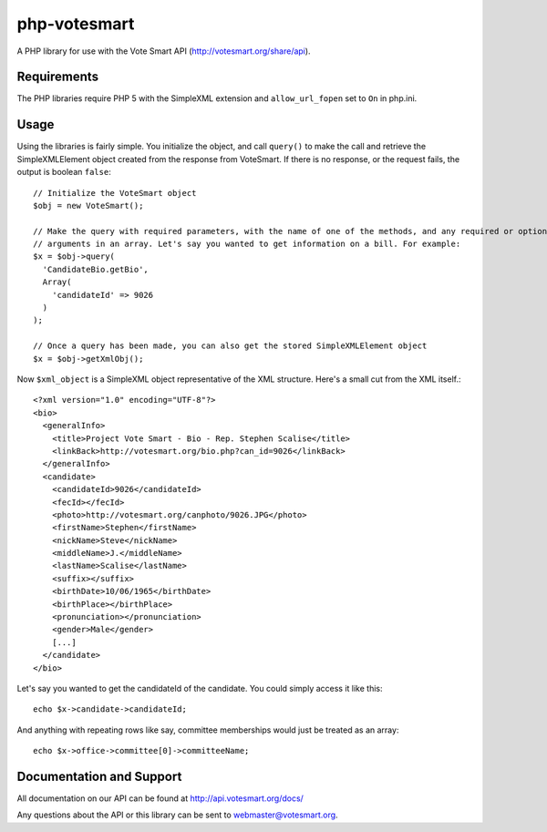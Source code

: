 php-votesmart
=======================
A PHP library for use with the Vote Smart API (http://votesmart.org/share/api).

------------
Requirements
------------

The PHP libraries require PHP 5 with the SimpleXML extension and ``allow_url_fopen`` set to ``On`` in php.ini. 

------------
Usage
------------
Using the libraries is fairly simple. You initialize the object, and call ``query()`` to make the call and retrieve the
SimpleXMLElement object created from the response from VoteSmart. If there is no response, or the request fails,
the output is boolean ``false``::

    // Initialize the VoteSmart object
    $obj = new VoteSmart();

    // Make the query with required parameters, with the name of one of the methods, and any required or optional
    // arguments in an array. Let's say you wanted to get information on a bill. For example:
    $x = $obj->query(
      'CandidateBio.getBio',
      Array(
        'candidateId' => 9026
      )
    );

    // Once a query has been made, you can also get the stored SimpleXMLElement object
    $x = $obj->getXmlObj();

Now ``$xml_object`` is a SimpleXML object representative of the XML structure. Here's a small cut from the XML itself.::

    <?xml version="1.0" encoding="UTF-8"?>
    <bio>
      <generalInfo>
        <title>Project Vote Smart - Bio - Rep. Stephen Scalise</title>
        <linkBack>http://votesmart.org/bio.php?can_id=9026</linkBack>
      </generalInfo>
      <candidate>
        <candidateId>9026</candidateId>
        <fecId></fecId>
        <photo>http://votesmart.org/canphoto/9026.JPG</photo>
        <firstName>Stephen</firstName>
        <nickName>Steve</nickName>
        <middleName>J.</middleName>
        <lastName>Scalise</lastName>
        <suffix></suffix>
        <birthDate>10/06/1965</birthDate>
        <birthPlace></birthPlace>
        <pronunciation></pronunciation>
        <gender>Male</gender>
        [...]
      </candidate>
    </bio>

Let's say you wanted to get the candidateId of the candidate. You could simply access it like this::

    echo $x->candidate->candidateId;

And anything with repeating rows like say, committee memberships would just be treated as an array::

    echo $x->office->committee[0]->committeeName;

------------
Documentation and Support
------------

All documentation on our API can be found at http://api.votesmart.org/docs/

Any questions about the API or this library can be sent to webmaster@votesmart.org.